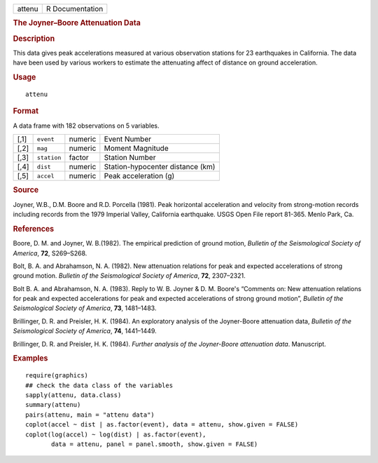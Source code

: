 .. container::

   .. container::

      ====== ===============
      attenu R Documentation
      ====== ===============

      .. rubric:: The Joyner–Boore Attenuation Data
         :name: the-joynerboore-attenuation-data

      .. rubric:: Description
         :name: description

      This data gives peak accelerations measured at various observation
      stations for 23 earthquakes in California. The data have been used
      by various workers to estimate the attenuating affect of distance
      on ground acceleration.

      .. rubric:: Usage
         :name: usage

      ::

         attenu

      .. rubric:: Format
         :name: format

      A data frame with 182 observations on 5 variables.

      ==== =========== ======= ================================
      [,1] ``event``   numeric Event Number
      [,2] ``mag``     numeric Moment Magnitude
      [,3] ``station`` factor  Station Number
      [,4] ``dist``    numeric Station-hypocenter distance (km)
      [,5] ``accel``   numeric Peak acceleration (g)
      ==== =========== ======= ================================

      .. rubric:: Source
         :name: source

      Joyner, W.B., D.M. Boore and R.D. Porcella (1981). Peak horizontal
      acceleration and velocity from strong-motion records including
      records from the 1979 Imperial Valley, California earthquake. USGS
      Open File report 81-365. Menlo Park, Ca.

      .. rubric:: References
         :name: references

      Boore, D. M. and Joyner, W. B.(1982). The empirical prediction of
      ground motion, *Bulletin of the Seismological Society of America*,
      **72**, S269–S268.

      Bolt, B. A. and Abrahamson, N. A. (1982). New attenuation
      relations for peak and expected accelerations of strong ground
      motion. *Bulletin of the Seismological Society of America*,
      **72**, 2307–2321.

      Bolt B. A. and Abrahamson, N. A. (1983). Reply to W. B. Joyner &
      D. M. Boore's “Comments on: New attenuation relations for peak and
      expected accelerations for peak and expected accelerations of
      strong ground motion”, *Bulletin of the Seismological Society of
      America*, **73**, 1481–1483.

      Brillinger, D. R. and Preisler, H. K. (1984). An exploratory
      analysis of the Joyner-Boore attenuation data, *Bulletin of the
      Seismological Society of America*, **74**, 1441–1449.

      Brillinger, D. R. and Preisler, H. K. (1984). *Further analysis of
      the Joyner-Boore attenuation data*. Manuscript.

      .. rubric:: Examples
         :name: examples

      ::

         require(graphics)
         ## check the data class of the variables
         sapply(attenu, data.class)
         summary(attenu)
         pairs(attenu, main = "attenu data")
         coplot(accel ~ dist | as.factor(event), data = attenu, show.given = FALSE)
         coplot(log(accel) ~ log(dist) | as.factor(event),
                data = attenu, panel = panel.smooth, show.given = FALSE)
